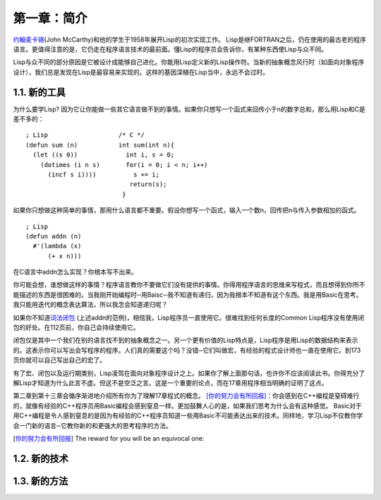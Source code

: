 第一章：简介
************

\ `约翰麦卡锡 <http://zh.wikipedia.org/zh-cn/%E7%BA%A6%E7%BF%B0%C2%B7%E9%BA%A6%E5%8D%A1%E9% 94%A1>`_\ (John McCarthy)和他的学生于1958年展开Lisp的初次实现工作。 Lisp是继FORTRAN之后，仍在使用的最古老的程序语言。更值得注意的是，它仍走在程序语言技术的最前面。懂Lisp的程序员会告诉你，有某种东西使Lisp与众不同。

Lisp与众不同的部分原因是它被设计成能够自己进化。你能用Lisp定义新的Lisp操作符。当新的抽象概念风行时（如面向对象程序设计），我们总是发现在Lisp是最容易来实现的。这样的基因深植在Lisp当中，永远不会过时。
 
1.1. 新的工具
===================

为什么要学Lisp? 因为它让你能做一些其它语言做不到的事情。如果你只想写一个函式来回传小于n的数字总和，那么用Lisp和C是差不多的：

::

	; Lisp                   /* C */
	(defun sum (n)           int sum(int n){
	  (let ((s 0))             int i, s = 0;
	    (dotimes (i n s)       for(i = 0; i < n; i++)
	      (incf s i))))          s += i;
	                            return(s);
	                          }

如果你只想做这种简单的事情，那用什么语言都不重要。假设你想写一个函式，输入一个数n，回传把n与传入参数相加的函式。

:: 

	; Lisp 
	(defun addn (n)
	  #'(lambda (x)
	      (+ x n)))

在C语言中addn怎么实现？你根本写不出来。

你可能会想，谁想做这样的事情？程序语言教你不要做它们没有提供的事情。你得用程序语言的思维来写程式，而且想得到你所不能描述的东西是很困难的。当我刚开始编程时─用Baisc─我不知道有递归，因为我根本不知道有这个东西。我是用Basic在思考。我只能用迭代的概念表达算法，所以我怎会知道递归呢？

如果你不知道\ `词法闭包 <http://zh.wikipedia.org/zh-cn/%E9%97%AD%E5%8C%85_(%E8%AE%A1%E7%AE%97%E6%9C%BA%E7%A7%91%E5%AD%A6))>`_ \ (上述addn的范例)，相信我，Lisp程序员一直使用它。很难找到任何长度的Common Lisp程序没有使用闭包的好处。在112页前，你自己会持续使用它。

闭包仅是其中一个我们在别的语言找不到的抽象概念之一。另一个更有价值的Lisp特点是，Lisp程序是用Lisp的数据结构来表示的。这表示你可以写出会写程序的程序。人们真的需要这个吗？没错─它们叫做宏，有经验的程式设计师也一直在使用它。到173页你就可以自己写出自己的宏了。

有了宏、闭包以及运行期类别，Lisp凌驾在面向对象程序设计之上。如果你了解上面那句话，也许你不应该阅读此书。你得充分了解Lisp才知道为什么此言不虚。但这不是空泛之言。这是一个重要的论点，而在17章用程序相当明确的证明了这点。

第二章到第十三章会循序渐进地介绍所有你为了理解17章程式的概念。 \ [你的努力会有所回报]_\ ：你会感到在C++编程是窒碍难行的，就像有经验的C++程序员用Basic编程会感到窒息一样。更加鼓舞人心的是，如果我们思考为什么会有这种感觉。 Basic对于用C++编程是令人感到窒息的是因为有经验的C++程序员知道一些用Basic不可能表达出来的技术。同样地，学习Lisp不仅教你学会一门新的语言─它教你新的和更强大的思考程序的方法。

.. [你的努力会有所回报] The reward for you will be an equivocal one:

1.2. 新的技术
===================

1.3. 新的方法
===================